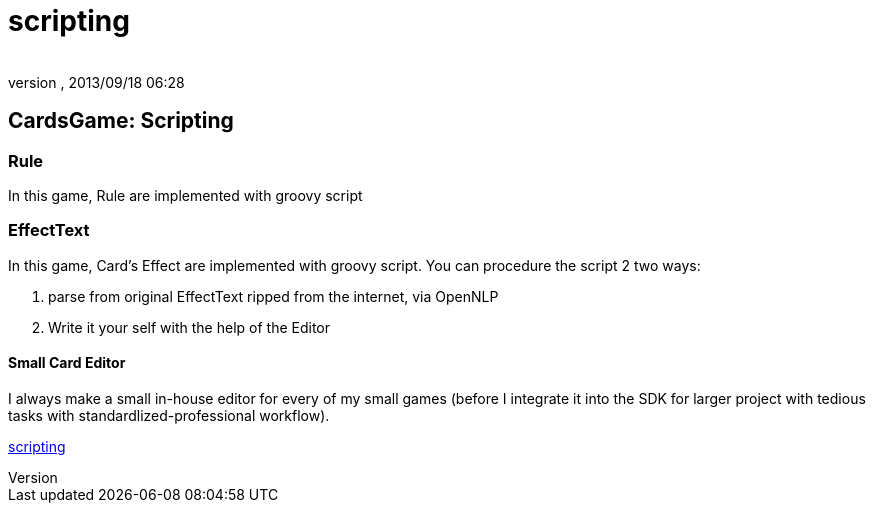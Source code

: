 = scripting
:author: 
:revnumber: 
:revdate: 2013/09/18 06:28
:relfileprefix: ../../../
:imagesdir: ../../..
ifdef::env-github,env-browser[:outfilesuffix: .adoc]



== CardsGame: Scripting


=== Rule

In this game, Rule are implemented with groovy script 



=== EffectText

In this game, Card's Effect are implemented with groovy script. You can procedure the script 2 two ways:


.  parse from original EffectText ripped from the internet, via OpenNLP
.  Write it your self with the help of the Editor





==== Small Card Editor

I always make a small in-house editor for every of my small games (before I integrate it into the SDK for larger project with tedious tasks with standardlized-professional workflow).


<<jme3/advanced/scripting#,scripting>>

